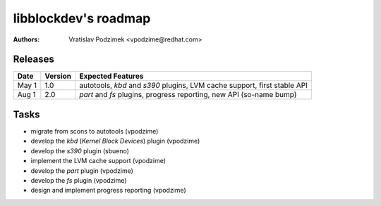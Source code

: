 libblockdev's roadmap
======================

:authors:
   Vratislav Podzimek <vpodzime@redhat.com>


Releases
---------

+-----------+-------------+---------------------------------------------------------------------------------+
| **Date**  | **Version** | **Expected Features**                                                           |
+===========+=============+=================================================================================+
| May  1    |     1.0     | autotools, *kbd* and *s390* plugins, LVM cache support, first stable API        |
+-----------+-------------+---------------------------------------------------------------------------------+
| Aug  1    |     2.0     | *part* and *fs* plugins, progress reporting, new API (so-name bump)             |
+-----------+-------------+---------------------------------------------------------------------------------+


Tasks
------

* migrate from scons to autotools (vpodzime)
* develop the *kbd* (*Kernel Block Devices*) plugin (vpodzime)
* develop the *s390* plugin (sbueno)
* implement the LVM cache support (vpodzime)
* develop the *part* plugin (vpodzime)
* develop the *fs* plugin (vpodzime)
* design and implement progress reporting (vpodzime)
